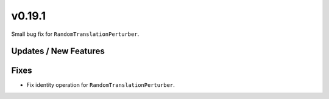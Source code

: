 v0.19.1
=======

Small bug fix for ``RandomTranslationPerturber``.

Updates / New Features
----------------------

Fixes
-----
* Fix identity operation for ``RandomTranslationPerturber``.
